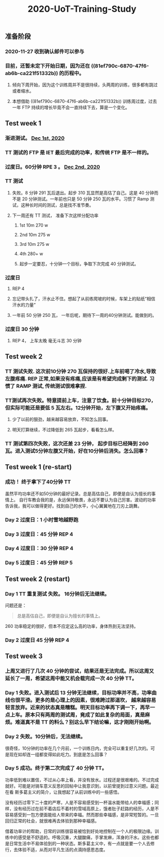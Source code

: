 :PROPERTIES:
:ID:       0aae526c-c180-4b7e-b8a1-0b09197a886d
:LAST_MODIFIED: [2021-08-07 Sat 13:57]
:END:
#+TITLE: 2020-UoT-Training-Study
#+CREATED:       [2020-11-28 Sat 19:07]
#+LAST_MODIFIED: [2021-08-07 Sat 13:57]
#+filetags: casdu
** 准备阶段
*** 2020-11-27 收到确认邮件可以参与
*** 目前，还暂未定下开始日期，因为还在 ((81ef790c-6870-47f6-ab6b-ca221f51332b)) 的历程中。
**** 倾向下周开始，因为这个训练周并不是很持续，头两周的训练，很多都有跳过或者缩水。
**** 本想借助 ((81ef790c-6870-47f6-ab6b-ca221f51332b)) 训练周过度，过去一年 FTP 持续的增长毕竟不会一直持续下去，算是一个变化。
** Test week 1
*** 渐进测试。 [[file:./journals/2020_12_01.org][Dec 1st, 2020]]
*** TT 测试的 FTP 是 IET 最后完成的功率，和传统 FTP 是不一样的。
*** 过度日。60分钟 RPE 3 。 [[file:./journals/2020_12_02.org][Dec 2nd, 2020]]
*** TT 测试
**** 失败。8 分钟 291 瓦后退出。起步 310 瓦显然是高估了自己。这是 40 分钟而不是 20 分钟测试。一年前也只是 50 分钟 250 瓦的水平。习惯了 Ramp 测试，这种长时间的测试，总是找不准节奏。
**** 下一周还有 TT 测试， 准备下次这样分配功率
***** 1st 10m 270 w
***** 2nd 10m 275 w
***** 3rd 10m 275 w
***** 4th 280+ w
***** 起步一定要忍，十分钟一个目标，争取下次完成 40 分钟测试。
*** 过度日
**** REP 4
**** 忘记带头扎了，汗水止不住。想起了从前练爬坡的时候，车架上的贴纸“相信汗水的力量”
**** 一年前 50 分钟 250 瓦， 一年后呢，期待下一周的40分钟测试。能做到的。
*** 过度日 30 分钟
**** REP 4， 上车太晚 毫无斗志 30 分钟
** Test week 2
*** TT 测试失败. 这次前10分钟 270 瓦保持的很好.上车前喝了冷水,导致左腹疼痛. REP 正常,如果没有疼痛,应该是有希望完成剩下的测试. 习惯了 RAMP 测试, 传统测试很难拿捏.
*** TT测试再次失败。特意提前上车，注意了饮食。前十分钟目标270，但实际可能还是要低 5 瓦左右。12分钟开始，左下腹又开始疼痛。
**** 少了以前的狠劲，越来越容易放弃，不知怎么回事。
**** 明天打算继续，不过降低到 265 瓦起步，看看怎么样。
*** TT 测试第四次失败，这次还差 23 分钟， 起步目标已经降到 260 瓦。进入测试5分钟左腹又开始，好在10分钟后消失。怎么回事？
** Test week 1 (re-start)
*** 成功！ 终于拿下了40分钟 TT

虽然平均功率还不如50分钟的最好记录。总是高估自己，即便是自认为擅长的事情上。 自行车教会我的是，永远保持敬畏，永远不要认为自己厉害。波动的功率告诉我，我可以做得更好。找到自己的水平，小心翼翼地在刀刃上跳舞。
*** Day 2 过度日：1 小时雪地越野跑
*** Day 3 过度日：45 分钟 REP 4
*** Day 4 过度日：30 分钟 REP 4
*** Day 5 过度日：45 分钟 REP 5
** Test week 2 (restart)
*** Day 1 TT 重复测试 失败。 16分钟后无法继续。
问题还是：
#+BEGIN_QUOTE
总是高估自己，即便是自认为擅长的事情上。

#+END_QUOTE

260 功率稳定的很好，但本不应定这么高的功率，身体热到无法坚持。
*** Day 2 过度日 45 分钟 REP 4
** Test  week 3
*** 上周又进行了几次 40 分钟的尝试，结果还是无法完成。所以这周又延长了一周，希望这周中能又机会载完成一次 40 分钟 TT。
*** Day 1 失败。进入测试后 13 分钟无法继续，目标功率并不高，功率曲线也很平滑。更多的是心理上的因素，很难跨过那道坎， 越来越容易轻言放弃。近来的状态真是糟糕。明天目标功率再下调一下，再早一点上车。原本只有两周的测试周，竟成了如此复杂的局面，真是麻烦。难道真不是 TT 的料么？别这么早下结论嘛，这才刚刚开始啊。
*** Day 2 失败。10分钟后，无法继续。
很奇怪，10分钟的功率在几个月前，一个训练日内，完全可以重复好几次的。可是现在如却连一组都变得如此吃力。到底是怎么回事？
*** Day 5 成功。终于第二次完成了 40 分钟 TT。
功率低到难以置信，不过从心率上看，并没有放水。过程还是很艰难的。不过完成就好。可能是对骑车意义反思的回帖中让我意识到，以前曾提到过意义问题。最近在看 斯多葛主义的简介，让我想起了从前训练中的一些感悟。

没有经历过零下二十度的严寒，人是不容易感受到一杯温水能带给人的幸福感；同样，没有经历过在前不着店后不着村的雪域高原上，饿者肚子赶路的经历，人是不容易感受到一包方便面能给人带来的幸福。然而那些幸福感，是非常短暂的。一旦回归正常的社会，就很难再去体验到那种幸福感。

借着功率计的帮助，日常的训练很容易被恰到好处地控制在一个人的极限边缘。训练中的感受是不舒适的。呼吸沉重，大腿酸痛，手掌发麻，浑身的汗水。这些也都是日常生活中不易体验到的一种状态。斯多葛主义中，有一点就是要一个人去修行，去体验不适，从而对平凡生活的点滴持感恩态度。
